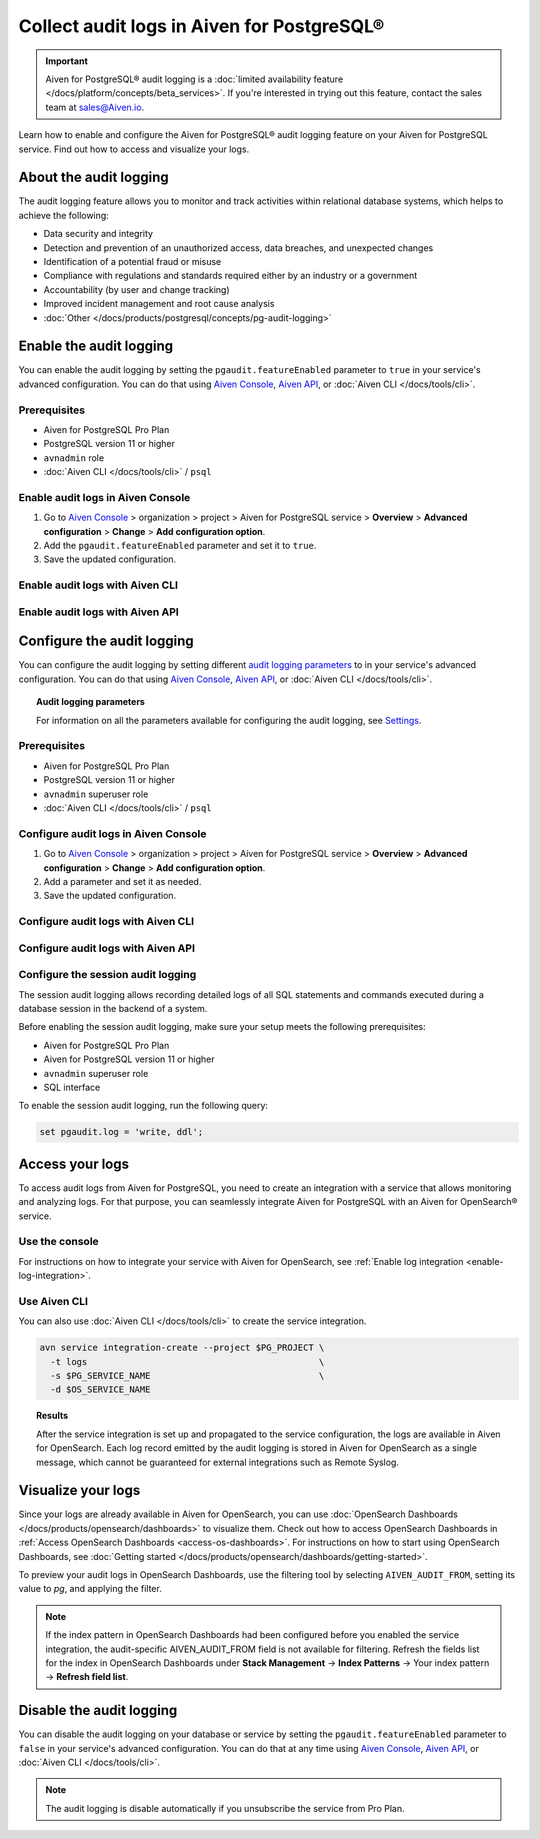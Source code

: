 Collect audit logs in Aiven for PostgreSQL®
===========================================

.. important::

   Aiven for PostgreSQL® audit logging is a :doc:`limited availability feature </docs/platform/concepts/beta_services>`. If you're interested in trying out this feature, contact the sales team at `sales@Aiven.io <mailto:sales@Aiven.io>`_.

Learn how to enable and configure the Aiven for PostgreSQL® audit logging feature on your Aiven for PostgreSQL service. Find out how to access and visualize your logs.

About the audit logging
-----------------------

The audit logging feature allows you to monitor and track activities within relational database systems, which helps to achieve the following:
  
* Data security and integrity
* Detection and prevention of an unauthorized access, data breaches, and unexpected changes
* Identification of a potential fraud or misuse
* Compliance with regulations and standards required either by an industry or a government
* Accountability (by user and change tracking)
* Improved incident management and root cause analysis
* :doc:`Other </docs/products/postgresql/concepts/pg-audit-logging>`

.. seealso::

   For more information on the PostgreSQL® audit logging feature, check out :doc:`PostgreSQL® audit logging </docs/products/postgresql/concepts/pg-audit-logging>`.

Enable the audit logging
------------------------

You can enable the audit logging by setting the ``pgaudit.featureEnabled`` parameter to ``true`` in your service's advanced configuration. You can do that using `Aiven Console <https://console.aiven.io>`_, `Aiven API <https://api.aiven.io/doc/>`_, or :doc:`Aiven CLI </docs/tools/cli>`.

Prerequisites
'''''''''''''

* Aiven for PostgreSQL Pro Plan
* PostgreSQL version 11 or higher
* ``avnadmin`` role
* :doc:`Aiven CLI </docs/tools/cli>` / ``psql``

Enable audit logs in Aiven Console
''''''''''''''''''''''''''''''''''

1. Go to `Aiven Console <https://console.aiven.io>`_ > organization > project > Aiven for PostgreSQL service > **Overview** > **Advanced configuration** > **Change** > **Add configuration option**.
2. Add the ``pgaudit.featureEnabled`` parameter and set it to ``true``.
3. Save the updated configuration.

Enable audit logs with Aiven CLI
''''''''''''''''''''''''''''''''

Enable audit logs with Aiven API
''''''''''''''''''''''''''''''''

..
   .. note::

      Configuration changes take effect only on new connections.

   To configure the audit logging, use the ``aiven-extras`` extension and its ``set_pgaudit_parameter()`` function on the service level.

   1. Use :doc:`Aiven CLI </docs/tools/cli>` (or :doc:`psql </docs/products/postgresql/howto/connect-psql>`) to connect to your instance.

      .. code-block:: bash

         avn service cli --project $PG_PROJECT $PG_SERVICE_NAME

   2. Enable ``pgaudit`` and ``aiven-extras`` extensions.

      .. code-block:: bash

         CREATE EXTENSION pgaudit CASCADE;
         CREATE EXTENSION aiven_extras CASCADE;

   3. Use ``aiven_extras.set_pgaudit_parameter()`` to configure the audit logging.

      .. note::

         By default, the audit logging does not emit any audit records.

      To enable the logging and start getting audit records, configure relevant parameters using ``set_pgaudit_parameter`` with the parameter and the target database name.

      .. code-block:: bash

         SELECT aiven_extras.set_pgaudit_parameter('log', 'defaultdb', 'all, -misc');

Configure the audit logging
---------------------------

You can configure the audit logging by setting different `audit logging parameters <https://github.com/pgaudit/pgaudit/tree/6afeae52d8e4569235bf6088e983d95ec26f13b7#readme>`_ to in your service's advanced configuration. You can do that using `Aiven Console <https://console.aiven.io>`_, `Aiven API <https://api.aiven.io/doc/>`_, or :doc:`Aiven CLI </docs/tools/cli>`.

.. topic:: Audit logging parameters

    For information on all the parameters available for configuring the audit logging, see `Settings <https://github.com/pgaudit/pgaudit/tree/6afeae52d8e4569235bf6088e983d95ec26f13b7#readme>`_.

Prerequisites
'''''''''''''

* Aiven for PostgreSQL Pro Plan
* PostgreSQL version 11 or higher
* ``avnadmin`` superuser role
* :doc:`Aiven CLI </docs/tools/cli>` / ``psql``

Configure audit logs in Aiven Console
'''''''''''''''''''''''''''''''''''''

1. Go to `Aiven Console <https://console.aiven.io>`_ > organization > project > Aiven for PostgreSQL service > **Overview** > **Advanced configuration** > **Change** > **Add configuration option**.
2. Add a parameter and set it as needed.
3. Save the updated configuration.

Configure audit logs with Aiven CLI
'''''''''''''''''''''''''''''''''''

Configure audit logs with Aiven API
'''''''''''''''''''''''''''''''''''

Configure the session audit logging
'''''''''''''''''''''''''''''''''''

The session audit logging allows recording detailed logs of all SQL statements and commands executed during a database session in the backend of a system.

Before enabling the session audit logging, make sure your setup meets the following prerequisites:

* Aiven for PostgreSQL Pro Plan
* Aiven for PostgreSQL version 11 or higher
* ``avnadmin`` superuser role
* SQL interface

To enable the session audit logging, run the following query:

.. code-block:: bash

   set pgaudit.log = 'write, ddl';

Access your logs
----------------

To access audit logs from Aiven for PostgreSQL, you need to create an integration with a service that allows monitoring and analyzing logs. For that purpose, you can seamlessly integrate Aiven for PostgreSQL with an Aiven for OpenSearch® service.

Use the console
'''''''''''''''

For instructions on how to integrate your service with Aiven for OpenSearch, see :ref:`Enable log integration <enable-log-integration>`.

Use Aiven CLI
'''''''''''''

You can also use :doc:`Aiven CLI </docs/tools/cli>` to create the service integration.

.. code-block:: bash

   avn service integration-create --project $PG_PROJECT \
     -t logs                                            \
     -s $PG_SERVICE_NAME                                \
     -d $OS_SERVICE_NAME

.. topic:: Results

   After the service integration is set up and propagated to the service configuration, the logs are available in Aiven for OpenSearch. Each log record emitted by the audit logging is stored in Aiven for OpenSearch as a single message, which cannot be guaranteed for external integrations such as Remote Syslog.

Visualize your logs
-------------------

Since your logs are already available in Aiven for OpenSearch, you can use :doc:`OpenSearch Dashboards </docs/products/opensearch/dashboards>` to visualize them. Check out how to access OpenSearch Dashboards in :ref:`Access OpenSearch Dashboards <access-os-dashboards>`. For instructions on how to start using OpenSearch Dashboards, see :doc:`Getting started </docs/products/opensearch/dashboards/getting-started>`.

To preview your audit logs in OpenSearch Dashboards, use the filtering tool by selecting ``AIVEN_AUDIT_FROM``, setting its value to `pg`, and applying the filter.

.. image:: /images/products/postgresql/pgaudit-logs-in-os-dashboards.png
   :alt: Audit logging logs in OpenSearch Dashboards

.. note::

   If the index pattern in OpenSearch Dashboards had been configured before you enabled the service integration, the audit-specific AIVEN_AUDIT_FROM field is not available for filtering. Refresh the fields list for the index in OpenSearch Dashboards under **Stack Management** → **Index Patterns** → Your index pattern → **Refresh field list**.

.. _disable-pgaudit:

Disable the audit logging
-------------------------

You can disable the audit logging on your database or service by setting the ``pgaudit.featureEnabled`` parameter to ``false`` in your service's advanced configuration. You can do that at any time using `Aiven Console <https://console.aiven.io>`_, `Aiven API <https://api.aiven.io/doc/>`_, or :doc:`Aiven CLI </docs/tools/cli>`.

.. note::

   The audit logging is disable automatically if you unsubscribe the service from Pro Plan.
